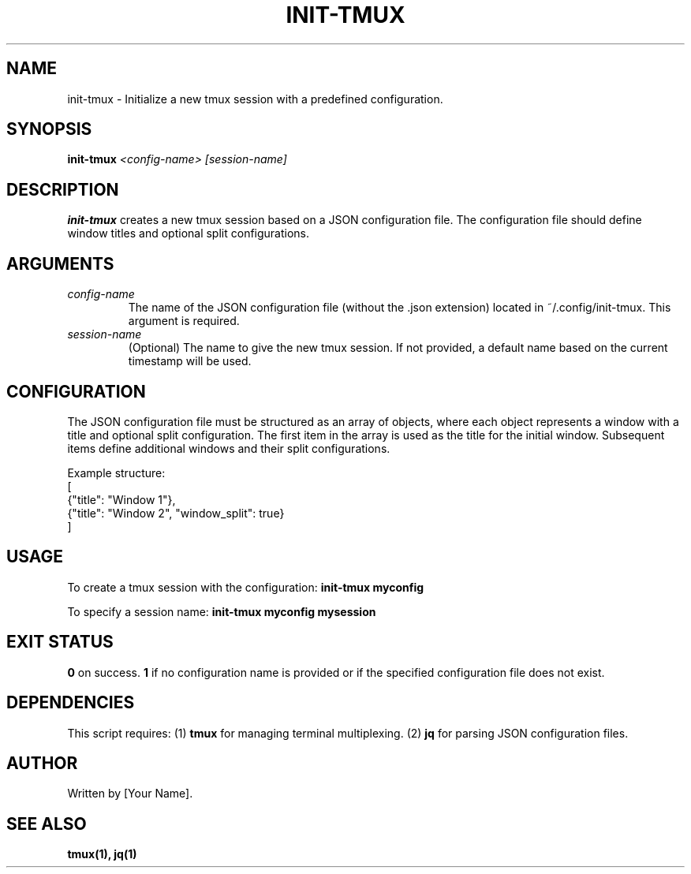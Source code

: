 .\" Manpage for init-tmux
.TH INIT-TMUX 1 "October 2024"
.SH NAME
init-tmux \- Initialize a new tmux session with a predefined configuration.

.SH SYNOPSIS
.B init-tmux
.I <config-name> [session-name]

.SH DESCRIPTION
.B init-tmux
creates a new tmux session based on a JSON configuration file. The configuration file should define window titles and optional split configurations.

.SH ARGUMENTS
.TP
.I config-name
The name of the JSON configuration file (without the .json extension) located in ~/.config/init-tmux. This argument is required.

.TP
.I session-name
(Optional) The name to give the new tmux session. If not provided, a default name based on the current timestamp will be used.

.SH CONFIGURATION
The JSON configuration file must be structured as an array of objects, where each object represents a window with a title and optional split configuration. The first item in the array is used as the title for the initial window. Subsequent items define additional windows and their split configurations.

Example structure:
.nf
[
    {"title": "Window 1"},
    {"title": "Window 2", "window_split": true}
]
.fi

.SH USAGE
To create a tmux session with the configuration:
.B init-tmux myconfig

To specify a session name:
.B init-tmux myconfig mysession

.SH EXIT STATUS
.B 0
on success.
.B 1
if no configuration name is provided or if the specified configuration file does not exist.

.SH DEPENDENCIES
This script requires:
.RI (1) 
.B tmux
for managing terminal multiplexing.
.RI (2)
.B jq
for parsing JSON configuration files.

.SH AUTHOR
Written by [Your Name].

.SH SEE ALSO
.B tmux(1),
.B jq(1)
